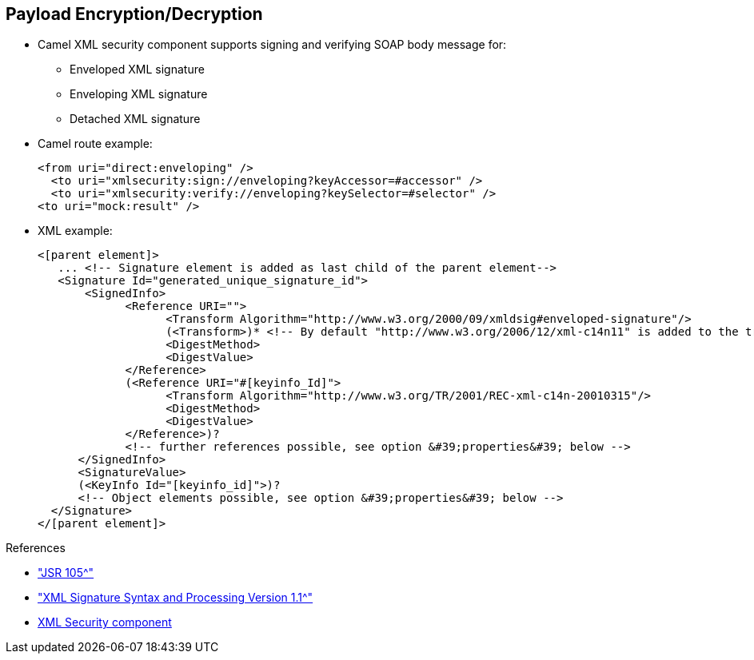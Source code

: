 :scrollbar:
:data-uri:
:linkattrs:
:noaudio:

== Payload Encryption/Decryption

* Camel XML security component supports signing and verifying SOAP body message for:
** Enveloped XML signature
** Enveloping XML signature
** Detached XML signature

* Camel route example:
+
[source,xml]
----
<from uri="direct:enveloping" />
  <to uri="xmlsecurity:sign://enveloping?keyAccessor=#accessor" />
  <to uri="xmlsecurity:verify://enveloping?keySelector=#selector" />
<to uri="mock:result" />
----

* XML example:
+
[source,xml]
----
<[parent element]>
   ... <!-- Signature element is added as last child of the parent element-->
   <Signature Id="generated_unique_signature_id">
       <SignedInfo>
             <Reference URI="">
                   <Transform Algorithm="http://www.w3.org/2000/09/xmldsig#enveloped-signature"/>
                   (<Transform>)* <!-- By default "http://www.w3.org/2006/12/xml-c14n11" is added to the transforms -->
                   <DigestMethod>
                   <DigestValue>
             </Reference>
             (<Reference URI="#[keyinfo_Id]">
                   <Transform Algorithm="http://www.w3.org/TR/2001/REC-xml-c14n-20010315"/>
                   <DigestMethod>
                   <DigestValue>
             </Reference>)?
             <!-- further references possible, see option &#39;properties&#39; below -->
      </SignedInfo>
      <SignatureValue>
      (<KeyInfo Id="[keyinfo_id]">)?
      <!-- Object elements possible, see option &#39;properties&#39; below -->
  </Signature>
</[parent element]>
----

.References
* link:http://docs.oracle.com/javase/6/docs/technotes/guides/security/xmldsig/overview.html["JSR 105^"]
* link:https://www.w3.org/TR/xmldsig-core1/["XML Signature Syntax and Processing Version 1.1^"]
* link:http://camel.apache.org/xml-security-component.html[XML Security component^]


ifdef::showscript[]

Transcript:

When you need to verify the signature of an XML message or digest its content, you use the Apache Camel XML security component. This component supports two options, sign and verify, and is configured using many parameters.

The XML signature option can verify enveloped, enveloping, and detached XML signatures. An enveloped XML signature means that the XML signature is wrapped by the signed XML document--in other words, the XML signature element is a child element of a parent element that belongs to the signed XML document. An enveloping XML signature means that the XML signature contains the signed content. All other cases are called detached XML signatures.

For the signing process, a private key is necessary. You specify a key accessor bean that provides this private key. For validation, the corresponding public key is necessary. You specify a key selector bean that provides this public key.

The key accessor bean must implement the `KeyAccessor` interface. The `org.apache.camel.component.xmlsecurity.api` package contains the default implementation class `DefaultKeyAccessor`, which reads the private key from a Java keystore.

The key selector bean must implement the `javax.xml.crypto.KeySelector` interface. The `org.apache.camel.component.xmlsecurity.api` package contains the default implementation class `DefaultKeySelector`, which reads the public key from a keystore.

Here you see an example of creating the keys necessary for signing and validating.

endif::showscript[]
